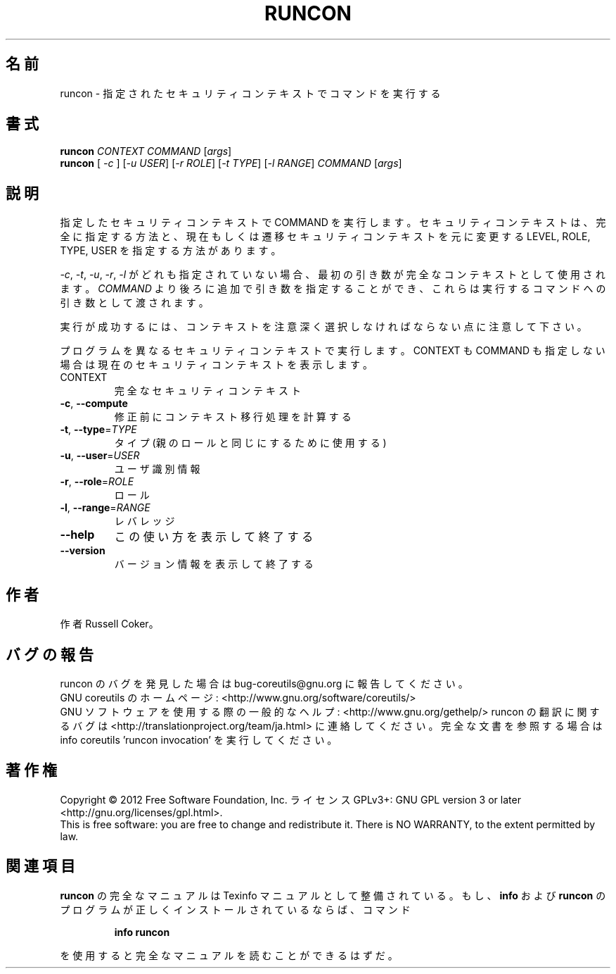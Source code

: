 .\" DO NOT MODIFY THIS FILE!  It was generated by help2man 1.43.3.
.TH RUNCON "1" "2012年10月" "GNU coreutils" "ユーザーコマンド"
.SH 名前
runcon \- 指定されたセキュリティコンテキストでコマンドを実行する
.SH 書式
.B runcon
\fICONTEXT COMMAND \fR[\fIargs\fR]
.br
.B runcon
[ \fI-c \fR] [\fI-u USER\fR] [\fI-r ROLE\fR] [\fI-t TYPE\fR] [\fI-l RANGE\fR] \fICOMMAND \fR[\fIargs\fR]
.SH 説明
指定したセキュリティコンテキストで COMMAND を実行します。
セキュリティコンテキストは、完全に指定する方法と、
現在もしくは遷移セキュリティコンテキストを元に
変更する LEVEL, ROLE, TYPE, USER を指定する方法があります。
.PP
\fI-c\fR, \fI-t\fR, \fI-u\fR, \fI-r\fR, \fI-l\fR がどれも指定されていない場合、
最初の引き数が完全なコンテキストとして使用されます。
\fICOMMAND\fR より後ろに追加で引き数を指定することができ、
これらは実行するコマンドへの引き数として渡されます。
.PP
実行が成功するには、コンテキストを注意深く選択しなければならない点に
注意して下さい。
.PP
プログラムを異なるセキュリティコンテキストで実行します。
CONTEXT も COMMAND も指定しない場合は現在のセキュリティコンテキストを表示
します。
.TP
CONTEXT
完全なセキュリティコンテキスト
.TP
\fB\-c\fR, \fB\-\-compute\fR
修正前にコンテキスト移行処理を計算する
.TP
\fB\-t\fR, \fB\-\-type\fR=\fITYPE\fR
タイプ (親のロールと同じにするために使用する)
.TP
\fB\-u\fR, \fB\-\-user\fR=\fIUSER\fR
ユーザ識別情報
.TP
\fB\-r\fR, \fB\-\-role\fR=\fIROLE\fR
ロール
.TP
\fB\-l\fR, \fB\-\-range\fR=\fIRANGE\fR
レバレッジ
.TP
\fB\-\-help\fR
この使い方を表示して終了する
.TP
\fB\-\-version\fR
バージョン情報を表示して終了する
.SH 作者
作者 Russell Coker。
.SH バグの報告
runcon のバグを発見した場合は bug\-coreutils@gnu.org に報告してください。
.br
GNU coreutils のホームページ: <http://www.gnu.org/software/coreutils/>
.br
GNU ソフトウェアを使用する際の一般的なヘルプ: <http://www.gnu.org/gethelp/>
runcon の翻訳に関するバグは <http://translationproject.org/team/ja.html> に連絡してください。
完全な文書を参照する場合は info coreutils 'runcon invocation' を実行してください。
.SH 著作権
Copyright \(co 2012 Free Software Foundation, Inc.
ライセンス GPLv3+: GNU GPL version 3 or later <http://gnu.org/licenses/gpl.html>.
.br
This is free software: you are free to change and redistribute it.
There is NO WARRANTY, to the extent permitted by law.
.SH 関連項目
.B runcon
の完全なマニュアルは Texinfo マニュアルとして整備されている。もし、
.B info
および
.B runcon
のプログラムが正しくインストールされているならば、コマンド
.IP
.B info runcon
.PP
を使用すると完全なマニュアルを読むことができるはずだ。
